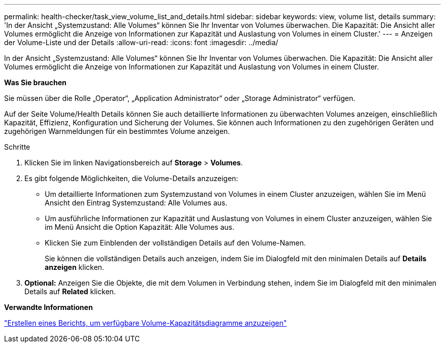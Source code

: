 ---
permalink: health-checker/task_view_volume_list_and_details.html 
sidebar: sidebar 
keywords: view, volume list, details 
summary: 'In der Ansicht „Systemzustand: Alle Volumes“ können Sie Ihr Inventar von Volumes überwachen. Die Kapazität: Die Ansicht aller Volumes ermöglicht die Anzeige von Informationen zur Kapazität und Auslastung von Volumes in einem Cluster.' 
---
= Anzeigen der Volume-Liste und der Details
:allow-uri-read: 
:icons: font
:imagesdir: ../media/


[role="lead"]
In der Ansicht „Systemzustand: Alle Volumes“ können Sie Ihr Inventar von Volumes überwachen. Die Kapazität: Die Ansicht aller Volumes ermöglicht die Anzeige von Informationen zur Kapazität und Auslastung von Volumes in einem Cluster.

*Was Sie brauchen*

Sie müssen über die Rolle „Operator“, „Application Administrator“ oder „Storage Administrator“ verfügen.

Auf der Seite Volume/Health Details können Sie auch detaillierte Informationen zu überwachten Volumes anzeigen, einschließlich Kapazität, Effizienz, Konfiguration und Sicherung der Volumes. Sie können auch Informationen zu den zugehörigen Geräten und zugehörigen Warnmeldungen für ein bestimmtes Volume anzeigen.

.Schritte
. Klicken Sie im linken Navigationsbereich auf *Storage* > *Volumes*.
. Es gibt folgende Möglichkeiten, die Volume-Details anzuzeigen:
+
** Um detaillierte Informationen zum Systemzustand von Volumes in einem Cluster anzuzeigen, wählen Sie im Menü Ansicht den Eintrag Systemzustand: Alle Volumes aus.
** Um ausführliche Informationen zur Kapazität und Auslastung von Volumes in einem Cluster anzuzeigen, wählen Sie im Menü Ansicht die Option Kapazität: Alle Volumes aus.
** Klicken Sie zum Einblenden der vollständigen Details auf den Volume-Namen.
+
Sie können die vollständigen Details auch anzeigen, indem Sie im Dialogfeld mit den minimalen Details auf *Details anzeigen* klicken.



. *Optional:* Anzeigen Sie die Objekte, die mit dem Volumen in Verbindung stehen, indem Sie im Dialogfeld mit den minimalen Details auf *Related* klicken.


*Verwandte Informationen*

link:../reporting/task_create_report_to_view_available_volume_capacity_charts.html["Erstellen eines Berichts, um verfügbare Volume-Kapazitätsdiagramme anzuzeigen"]
